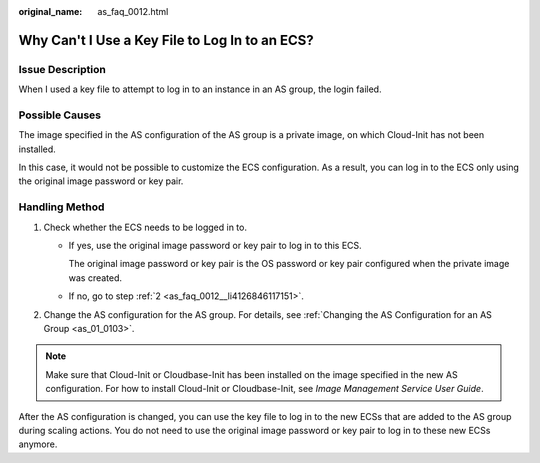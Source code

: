 :original_name: as_faq_0012.html

.. _as_faq_0012:

Why Can't I Use a Key File to Log In to an ECS?
===============================================

Issue Description
-----------------

When I used a key file to attempt to log in to an instance in an AS group, the login failed.

Possible Causes
---------------

The image specified in the AS configuration of the AS group is a private image, on which Cloud-Init has not been installed.

In this case, it would not be possible to customize the ECS configuration. As a result, you can log in to the ECS only using the original image password or key pair.

Handling Method
---------------

#. Check whether the ECS needs to be logged in to.

   -  If yes, use the original image password or key pair to log in to this ECS.

      The original image password or key pair is the OS password or key pair configured when the private image was created.

   -  If no, go to step :ref:`2 <as_faq_0012__li4126846117151>`.

#. .. _as_faq_0012__li4126846117151:

   Change the AS configuration for the AS group. For details, see :ref:`Changing the AS Configuration for an AS Group <as_01_0103>`.

.. note::

   Make sure that Cloud-Init or Cloudbase-Init has been installed on the image specified in the new AS configuration. For how to install Cloud-Init or Cloudbase-Init, see *Image Management Service User Guide*.

After the AS configuration is changed, you can use the key file to log in to the new ECSs that are added to the AS group during scaling actions. You do not need to use the original image password or key pair to log in to these new ECSs anymore.
